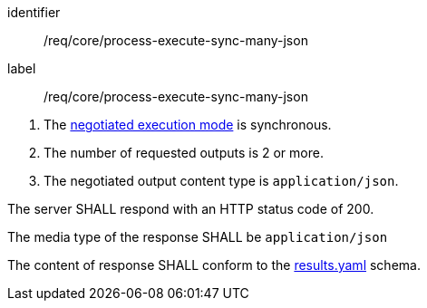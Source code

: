 [[req_core_process-execute-sync-many-json]]
[requirement]
====
[%metadata]
identifier:: /req/core/process-execute-sync-many-json
label:: /req/core/process-execute-sync-many-json

[.component,class=conditions]
--
. The <<sc_execution_mode,negotiated execution mode>> is synchronous.
. The number of requested outputs is 2 or more.
. The negotiated output content type is `application/json`.
--

[.component,class=part]
--
The server SHALL respond with an HTTP status code of 200.
--

[.component,class=part]
--
The media type of the response SHALL be `application/json`
--

[.component,class=part]
--
The content of response SHALL conform to the https://raw.githubusercontent.com/opengeospatial/ogcapi-processes/master/openapi/schemas/processes-core/results.yaml[results.yaml] schema.
--
====
